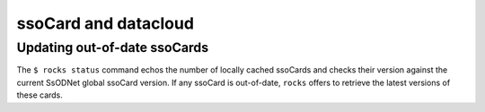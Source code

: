 ssoCard and datacloud
=====================

.. _out-of-date:

Updating out-of-date ssoCards
-----------------------------

The ``$ rocks status`` command echos the number of locally cached ssoCards and checks their version against the current SsODNet global ssoCard version. If any ssoCard is out-of-date, ``rocks`` offers to retrieve the latest versions of these cards.
